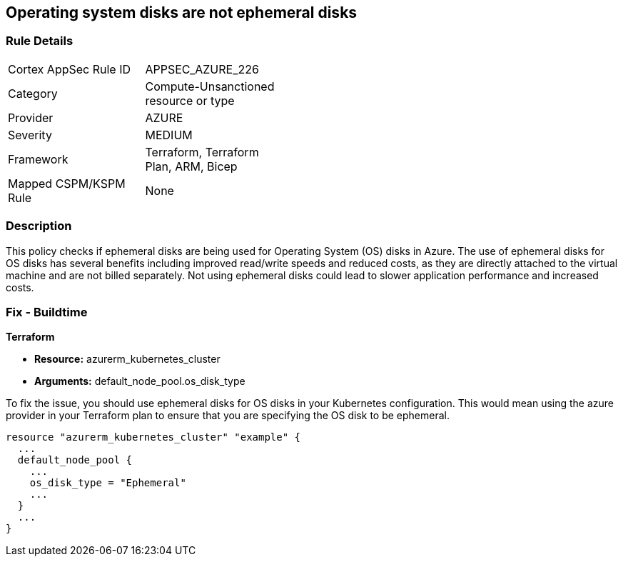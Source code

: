 
== Operating system disks are not ephemeral disks

=== Rule Details

[width=45%]
|===
|Cortex AppSec Rule ID |APPSEC_AZURE_226
|Category |Compute-Unsanctioned resource or type
|Provider |AZURE
|Severity |MEDIUM
|Framework |Terraform, Terraform Plan, ARM, Bicep
|Mapped CSPM/KSPM Rule |None
|===


=== Description

This policy checks if ephemeral disks are being used for Operating System (OS) disks in Azure. The use of ephemeral disks for OS disks has several benefits including improved read/write speeds and reduced costs, as they are directly attached to the virtual machine and are not billed separately. Not using ephemeral disks could lead to slower application performance and increased costs.

=== Fix - Buildtime

*Terraform*

* *Resource:* azurerm_kubernetes_cluster
* *Arguments:* default_node_pool.os_disk_type

To fix the issue, you should use ephemeral disks for OS disks in your Kubernetes configuration. This would mean using the azure provider in your Terraform plan to ensure that you are specifying the OS disk to be ephemeral.

[source,hcl]
----
resource "azurerm_kubernetes_cluster" "example" {
  ...
  default_node_pool {
    ...
    os_disk_type = "Ephemeral"
    ...
  }
  ...
}
----


